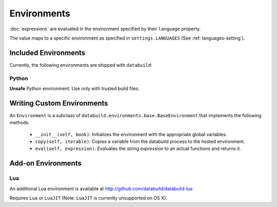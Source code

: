 .. _environments:

Environments
------------

:doc:`expressions` are evaluated in the environment specified by their ``language`` property.

The value maps to a specific environment as specified in ``settings.LANGUAGES`` (See :ref:`languages-setting`).

Included Environments
=====================

Currently, the following environments are shipped with ``databuild``:

Python
~~~~~~

**Unsafe** Python environment. Use only with trusted build files.


Writing Custom Environments
===========================

An ``Environment`` is a subclass of ``databuild.environments.base.BaseEnvironment``
that implements the following methods:

    * ``__init__(self, book)``: Initializes the environment with the appropriate global variables.
    * ``copy(self, iterable)``: Copies a variable from the databuild process to the hosted environment.
    * ``eval(self, expression)``: Evaluates the string `expression` to an actual functions and returns it.


Add-on Environments
===================

Lua
~~~

An additional Lua environment is available at http://github.com/databuild/databuild-lua

Requires ``Lua`` or ``LuaJIT`` (Note: ``LuaJIT`` is currently unsupported on OS X).
